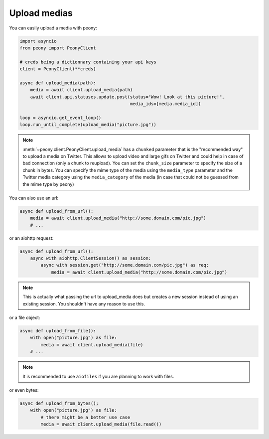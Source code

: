 ===============
 Upload medias
===============

You can easily upload a media with peony:

.. code-block:: python

    import asyncio
    from peony import PeonyClient

    # creds being a dictionnary containing your api keys
    client = PeonyClient(**creds)

    async def upload_media(path):
        media = await client.upload_media(path)
        await client.api.statuses.update.post(status="Wow! Look at this picture!",
                                              media_ids=[media.media_id])

    loop = asyncio.get_event_loop()
    loop.run_until_complete(upload_media("picture.jpg"))


.. note::

    :meth:`~peony.client.PeonyClient.upload_media` has a ``chunked`` parameter
    that is the "recommended way" to upload a media on Twitter.
    This allows to upload video and large gifs on Twitter and could help in
    case of bad connection (only a chunk to reupload).
    You can set the ``chunk_size`` parameter to specify the size of a chunk in
    bytes.
    You can specify the mime type of the media using the ``media_type``
    parameter and the Twitter media category using the ``media_category``
    of the media (in case that could not be guessed from the mime type by peony)

You can also use an url:

.. code-block:: python

    async def upload_from_url():
        media = await client.upload_media("http://some.domain.com/pic.jpg")
        # ...


or an aiohttp request:

.. code-block:: python

    async def upload_from_url():
        async with aiohttp.ClientSession() as session:
            async with session.get("http://some.domain.com/pic.jpg") as req:
                media = await client.upload_media("http://some.domain.com/pic.jpg")

.. note::

    This is actually what passing the url to upload_media does but creates a
    new session instead of using an existing session. You shouldn't have any
    reason to use this.

or a file object:

.. code-block:: python

    async def upload_from_file():
        with open("picture.jpg") as file:
            media = await client.upload_media(file)
        # ...

.. note::

    It is recommended to use ``aiofiles`` if you are planning to work with
    files.

or even bytes:

.. code-block:: python

    async def upload_from_bytes();
        with open("picture.jpg") as file:
            # there might be a better use case
            media = await client.upload_media(file.read())
